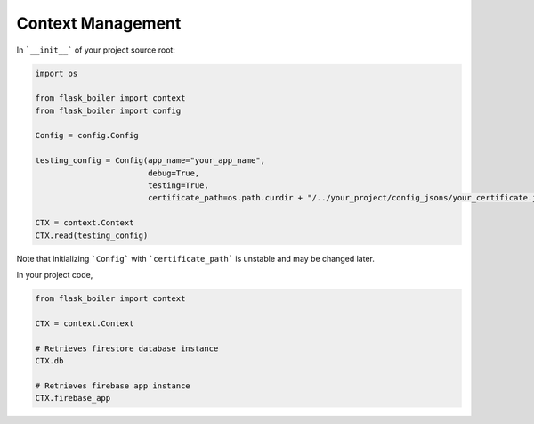 .. _context-management:

Context Management
==================

In ```__init__``` of your project source root:

.. code-block:: python

    import os

    from flask_boiler import context
    from flask_boiler import config

    Config = config.Config

    testing_config = Config(app_name="your_app_name",
                            debug=True,
                            testing=True,
                            certificate_path=os.path.curdir + "/../your_project/config_jsons/your_certificate.json")

    CTX = context.Context
    CTX.read(testing_config)

Note that initializing ```Config``` with ```certificate_path``` is unstable and
may be changed later.

In your project code,

.. code-block:: python

    from flask_boiler import context

    CTX = context.Context

    # Retrieves firestore database instance
    CTX.db

    # Retrieves firebase app instance
    CTX.firebase_app
